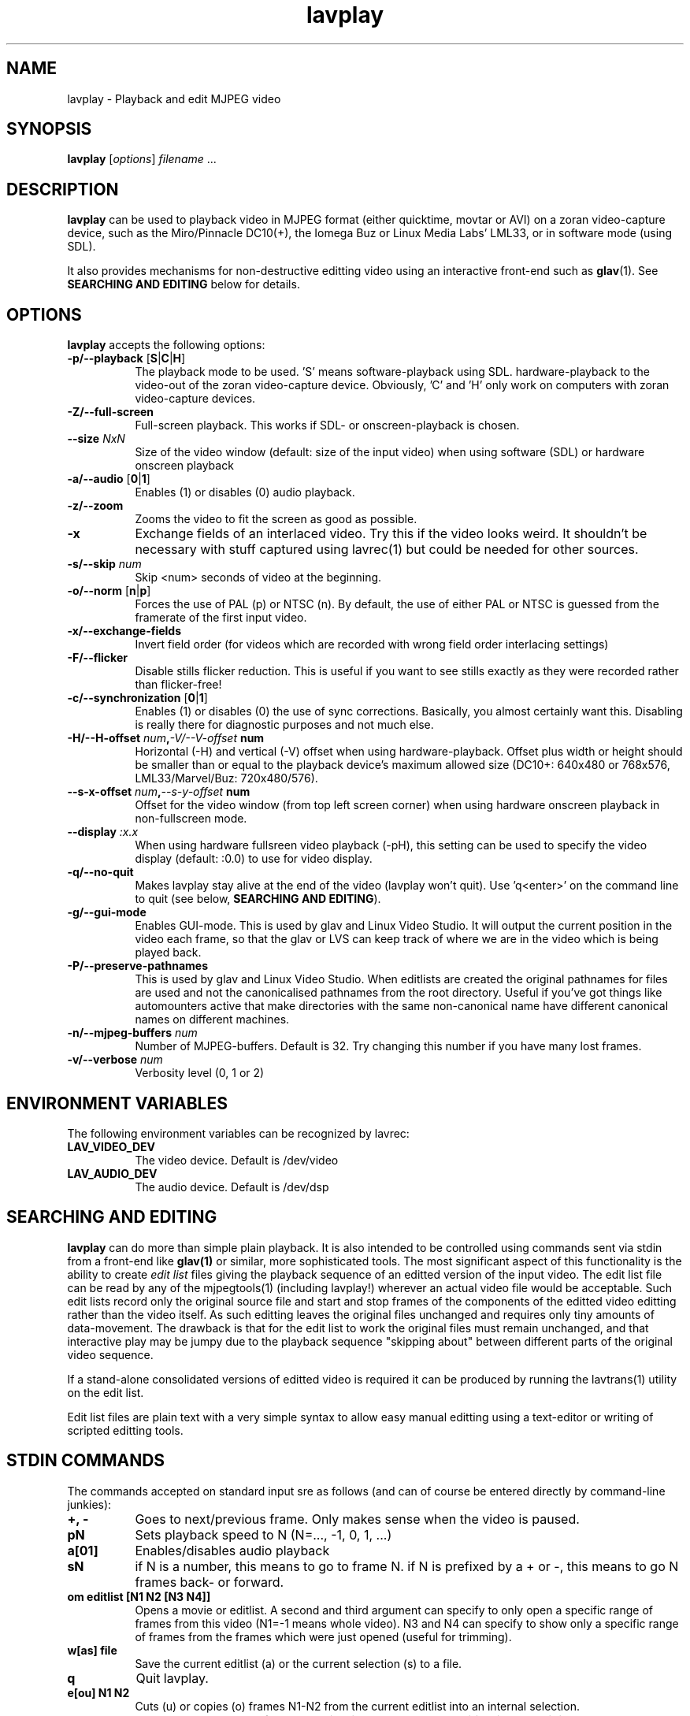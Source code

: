 .TH "lavplay" "1" "6 December 2001" "MJPEG Linux Square" "MJPEG tools manual"

.SH NAME
lavplay \- Playback and edit MJPEG video

.SH SYNOPSIS
.B lavplay
.RI [ options ]
.IR filename " ..."

.SH DESCRIPTION

\fBlavplay\fP can be used to playback video in MJPEG format (either
quicktime, movtar or AVI) on a zoran video-capture device, such as
the Miro/Pinnacle DC10(+), the Iomega Buz or Linux Media Labs' LML33,
or in software mode (using SDL).

It also provides mechanisms for non-destructive editting video using
an interactive front-end such as \fBglav\fP(1).  See
.B SEARCHING AND EDITING
below for details.


.SH OPTIONS
\fBlavplay\fP accepts the following options:
.TP 8
.BR \-p/\-\-playback " [" S | C | H ]
The playback mode to be used. 'S' means software\-playback using SDL.
'H' means hardware\-playback on the monitor (on\-screen). 'C' means
hardware\-playback to the video-out of the zoran video-capture device.
Obviously, 'C' and 'H' only work on computers with zoran video\-capture
devices.
.TP 8
.B \-Z/\-\-full\-screen
Full-screen playback. This works if SDL- or onscreen-playback is
chosen.
.TP 8
.BI \-\-size " NxN"
Size of the video window (default: size of the input video) when using
software (SDL) or hardware onscreen playback
.TP 8
.BR \-a/\-\-audio " [" 0 | 1 ]
Enables (1) or disables (0) audio playback.
.TP 8
.B \-z/\-\-zoom
Zooms the video to fit the screen as good as possible.
.TP 8
.B \-x
Exchange fields of an interlaced video. Try this if the video looks weird.
It shouldn't be necessary with stuff captured using lavrec(1) but could be
needed for other sources.
.TP 8
.BI \-s/\-\-skip " num"
Skip <num> seconds of video at the beginning.
.TP 8
.BR \-o/\-\-norm " [" n | p ]
Forces the use of PAL (p) or NTSC (n). By default, the use of either PAL
or NTSC is guessed from the framerate of the first input video.
.TP 8
.B \-x/\-\-exchange\-fields
Invert field order (for videos which are recorded with wrong field
order interlacing settings)
.TP 8
.B \-F/\-\-flicker
Disable stills flicker reduction.  This is useful if you want to see stills
exactly as they were recorded rather than flicker-free!
.TP 8
.BR \-c/\-\-synchronization " [" 0 | 1 ]
Enables (1) or disables (0) the use of sync corrections. Basically,
you almost certainly want this.  Disabling is really there for
diagnostic purposes and not much else.
.TP 8
.BI \-H/\-\-H\-offset " num", \-V/\-\-V-offset " num"
Horizontal (-H) and vertical (-V) offset when using hardware-playback.
Offset plus width or height should be smaller than or equal to the
playback device's maximum allowed size (DC10+: 640x480 or 768x576,
LML33/Marvel/Buz: 720x480/576).
.TP 8
.BI \-\-s\-x\-offset " num", \-\-s\-y\-offset " num"
Offset for the video window (from top left screen corner) when using
hardware onscreen playback in non\-fullscreen mode.
.TP 8
.BI \-\-display " :x.x"
When using hardware fullsreen video playback (\-pH), this setting can be
used to specify the video display (default: :0.0) to use for video display.
.TP 8
.B \-q/\-\-no\-quit
Makes lavplay stay alive at the end of the video (lavplay won't quit).
Use 'q<enter>' on the command line to quit (see below, \fBSEARCHING
AND EDITING\fP).
.TP 8
.B \-g/\-\-gui\-mode
Enables GUI-mode. This is used by glav and Linux Video Studio. It will
output the current position in the video each frame, so that the glav
or LVS can keep track of where we are in the video which is being played
back.
.TP 8
.B \-P/\-\-preserve-pathnames
This is used by glav and Linux Video Studio.  When editlists are
created the original pathnames for files are used and not the
canonicalised pathnames from the root directory.  Useful if you've got
things like automounters active that make directories with the same
non-canonical name have different canonical names on different machines.
.TP 8
.BI \-n/\-\-mjpeg\-buffers " num"
Number of MJPEG-buffers. Default is 32. Try changing this number if you
have many lost frames.
.TP 8
.BI \-v/\-\-verbose " num"
Verbosity level (0, 1 or 2)

.SH ENVIRONMENT VARIABLES
The following environment variables can be recognized by lavrec:
.TP 8
.B LAV_VIDEO_DEV
The video device. Default is /dev/video
.TP 8
.B LAV_AUDIO_DEV
The audio device. Default is /dev/dsp
.SH SEARCHING AND EDITING
\fBlavplay\fP can do more than simple plain playback. It is also intended
to be controlled using commands sent via stdin from a front-end like
.BR glav(1)
or similar, more sophisticated tools.  The most significant aspect of
this functionality is the ability to create \fIedit list\fP files
giving the playback sequence of an editted version of the input video.
The edit list file can be read by any of the mjpegtools(1) (including
lavplay!) wherever an actual video file would be acceptable.  Such
edit lists record only the original source file and start and stop
frames of the components of the editted video editting rather than the
video itself.  As such editting leaves the original files unchanged
and requires only tiny amounts of data-movement.  The drawback is that
for the edit list to work the original files must remain unchanged,
and that interactive play may be jumpy due to the playback sequence
"skipping about" between different parts of the original video sequence.


If a stand-alone consolidated versions of editted video is required it
can be produced by running the lavtrans(1) utility on the edit list.

Edit list files are plain text with a very simple syntax to allow easy
manual editting using a text-editor or writing of scripted editting tools.

.SH "STDIN COMMANDS"
The commands accepted on standard input sre as follows (and can of
course be entered directly by command-line junkies):

.TP 8
.B +, \-
Goes to next/previous frame. Only makes sense when the video is paused.
.TP 8
.B pN
Sets playback speed to N (N=..., -1, 0, 1, ...)
.TP 8
.B a[01]
Enables/disables audio playback
.TP 8
.B sN
if N is a number, this means to go to frame N. if N is prefixed by a +
or -, this means to go N frames back- or forward.
.TP 8
.B om editlist [N1 N2 [N3 N4]]
Opens a movie or editlist. A second and third argument can specify to
only open a specific range of frames from this video (N1=-1 means whole
video). N3 and N4 can specify to show only a specific range of frames
from the frames which were just opened (useful for trimming).
.TP 8
.B w[as] file
Save the current editlist (a) or the current selection (s) to a file.
.TP 8
.B q
Quit lavplay.
.TP 8
.B e[ou] N1 N2
Cuts (u) or copies (o) frames N1-N2 from the current editlist into an
internal selection.
.TP 8
.B ep
Pastes the contents of the selection into the current position in the
editlist.
.TP 8
.B em N1 N2 N3
Moves frames N1-N2 to position N3 in the video.
.TP 8
.B ed N1 N2
Deletes frames N1-N2 from the editlist.
.TP 8
.B ea video N1 N2 N3
Adds frames N1-N2 of the video into position N3 within the editlist.
N1=-1 means to add the whole video.
.TP 8
.B es N1 N2
Sets the current viewable frames within the whole video to N1-N2. This
is useful for trimming.

.SH BUGS
Editlists record absolute pathnames.  This more or less forces manual
editting of the pathnames in them if it is desired to move editlists
and source video files.

lavplay really ought to make a decent job of detecting what playback
options are feasible (on-screen hardware, video-out port hardware,
software) and set the default playback mode appropriately.  Alas, it
does not.

.SH AUTHOR
This man page was written by Ronald Bultje.
.br
If you have questions, remarks, problems or you just want to contact
the developers, the main mailing list for the MJPEG\-tools is:
.br
    \fImjpeg\-users@lists.sourceforge.net\fP
.br
.br
For more info, see our website at
.br
    \fIhttp://mjpeg.sourceforge.net/\fP

.SH SEE ALSO
.BR mjpegtools (1),
.BR lavrec (1),
.BR glav (1)
